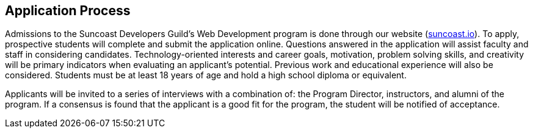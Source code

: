 == Application Process

Admissions to the Suncoast Developers Guild's Web Development program is done through our website (link:https://suncoast.io/apply[suncoast.io]). To apply, prospective students will complete and submit the ((application)) online. Questions answered in the application will assist faculty and staff in considering candidates. Technology-oriented interests and career goals, motivation, problem solving skills, and creativity will be primary indicators when evaluating an applicant’s potential. Previous work and educational experience will also be considered. Students must be at least 18 years of age and hold a high school diploma or equivalent.

Applicants will be invited to a series of ((interview))s with a combination of: the ((Program Director)), instructors, and alumni of the program. If a consensus is found that the applicant is a good fit for the program, the student will be notified of acceptance.
